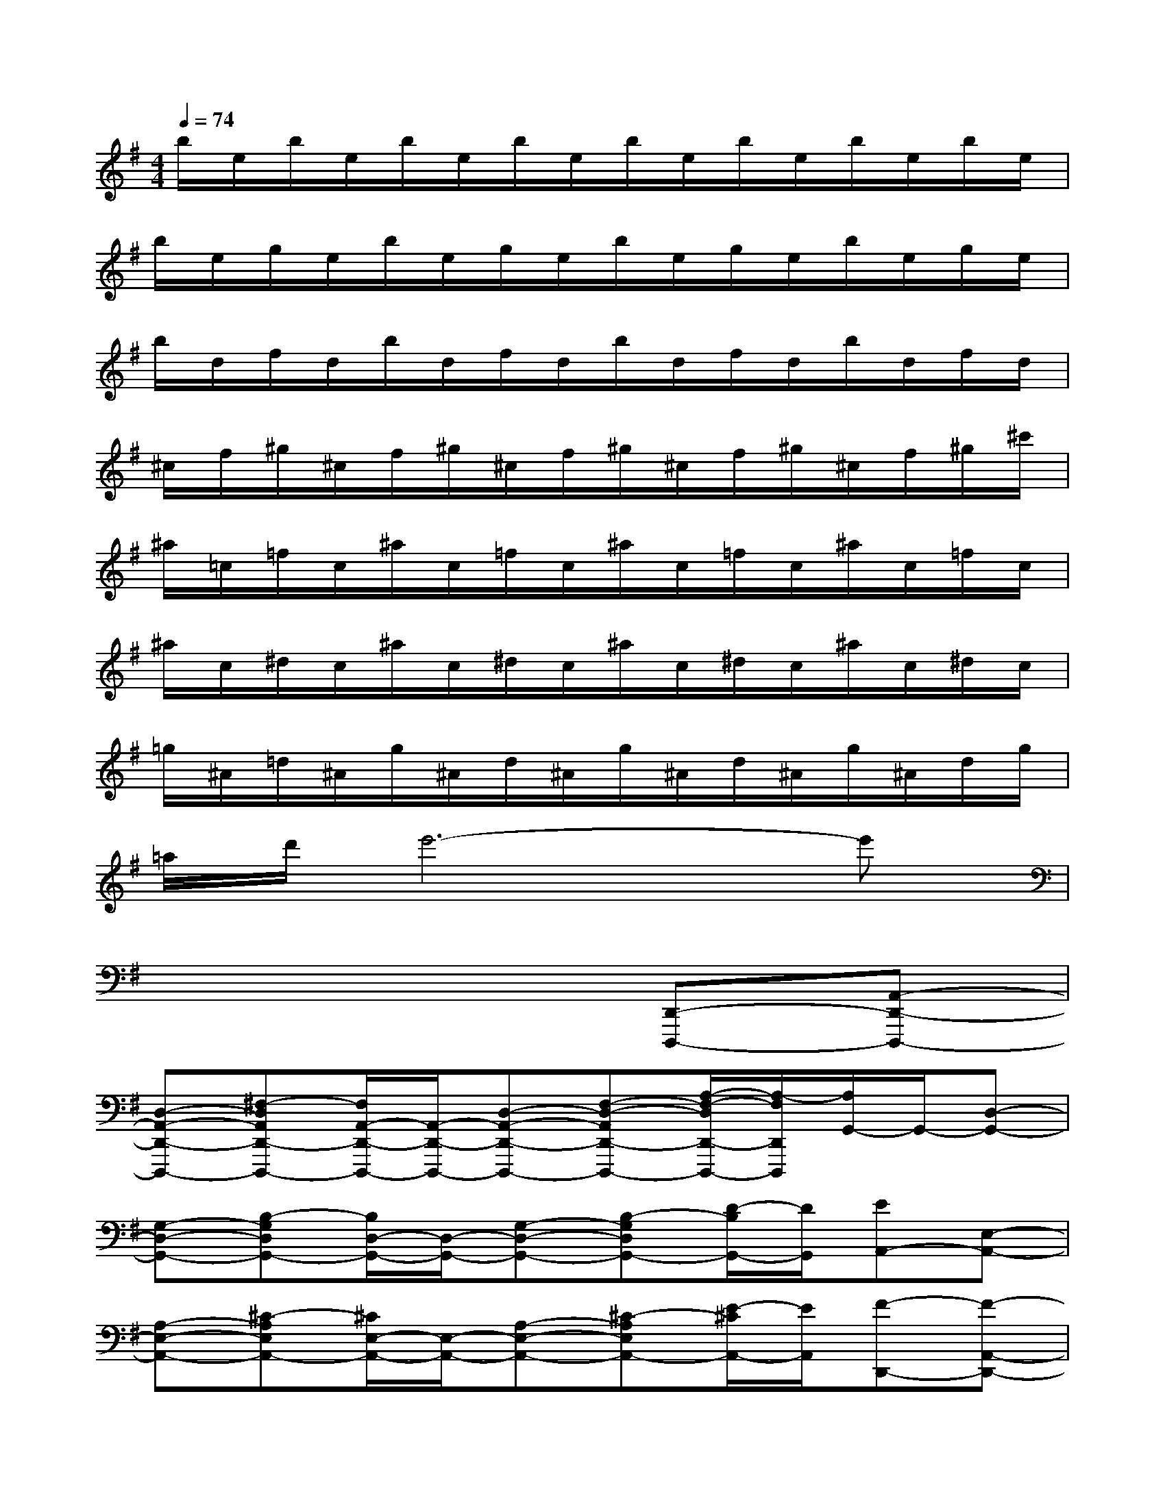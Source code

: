X:1
T:
M:4/4
L:1/8
Q:1/4=74
K:G%1sharps
V:1
b/2e/2b/2e/2b/2e/2b/2e/2b/2e/2b/2e/2b/2e/2b/2e/2|
b/2e/2g/2e/2b/2e/2g/2e/2b/2e/2g/2e/2b/2e/2g/2e/2|
b/2d/2f/2d/2b/2d/2f/2d/2b/2d/2f/2d/2b/2d/2f/2d/2|
^c/2f/2^g/2^c/2f/2^g/2^c/2f/2^g/2^c/2f/2^g/2^c/2f/2^g/2^c'/2|
^a/2=c/2=f/2c/2^a/2c/2=f/2c/2^a/2c/2=f/2c/2^a/2c/2=f/2c/2|
^a/2c/2^d/2c/2^a/2c/2^d/2c/2^a/2c/2^d/2c/2^a/2c/2^d/2c/2|
=g/2^A/2=d/2^A/2g/2^A/2d/2^A/2g/2^A/2d/2^A/2g/2^A/2d/2g/2|
=a/2d'/2e'6-e'|
x6[D,,-D,,,-][A,,-D,,-D,,,-]|
[D,-A,,-D,,-D,,,-][^F,-D,A,,D,,-D,,,-][F,/2A,,/2-D,,/2-D,,,/2-][A,,/2-D,,/2-D,,,/2-][D,-A,,-D,,-D,,,-][F,-D,-A,,D,,-D,,,-][A,/2-F,/2-D,/2D,,/2-D,,,/2-][A,/2-F,/2D,,/2D,,,/2][A,/2G,,/2-]G,,/2-[D,-G,,-]|
[G,-D,-G,,-][B,-G,D,G,,-][B,/2D,/2-G,,/2-][D,/2-G,,/2-][G,-D,-G,,-][B,-G,D,G,,-][D/2-B,/2G,,/2-][D/2G,,/2][EA,,-][E,-A,,-]|
[A,-E,-A,,-][^C-A,E,A,,-][^C/2E,/2-A,,/2-][E,/2-A,,/2-][A,-E,-A,,-][^C-A,E,A,,-][E/2-^C/2A,,/2-][E/2A,,/2][F-D,,-][F-A,,-D,,-]|
[F-D,-A,,-D,,-][FF,-D,A,,D,,-][F,/2A,,/2-D,,/2-][A,,/2-D,,/2-][D,-A,,-D,,-][F,-D,A,,D,,-][A,/2-F,/2D,,/2-][A,/2D,,/2][D,,-D,,,-][A,,-D,,-D,,,-]|
[D,-A,,-D,,-D,,,-][F,-D,A,,D,,-D,,,-][F,/2A,,/2-D,,/2-D,,,/2-][A,,/2-D,,/2-D,,,/2-][D,-A,,-D,,-D,,,-][F,-D,-A,,D,,-D,,,-][A,/2-F,/2-D,/2D,,/2-D,,,/2-][A,/2-F,/2D,,/2D,,,/2][A,/2G,,/2-]G,,/2-[D,-G,,-]|
[G,-D,-G,,-][B,-G,D,G,,-][B,/2D,/2-G,,/2-][D,/2-G,,/2-][G,-D,-G,,-][B,-G,D,G,,-][D/2-B,/2G,,/2-][D/2G,,/2][EA,,-][E,-A,,-]|
[A,-E,-A,,-][^C-A,E,A,,-][^C/2E,/2-A,,/2-][E,/2-A,,/2-][A,-E,-A,,-][^C-A,E,A,,-][E/2-^C/2A,,/2-][E/2A,,/2][F-D,,-][F-A,,-D,,-]